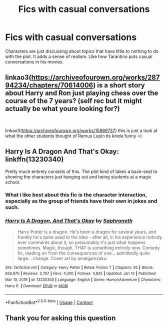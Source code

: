 #+TITLE: Fics with casual conversations

* Fics with casual conversations
:PROPERTIES:
:Author: Wunder-Waffle
:Score: 33
:DateUnix: 1611932891.0
:DateShort: 2021-Jan-29
:FlairText: Request
:END:
Characters are just discussing about topics that have little to nothing to do with the plot. It adds a sense of realism. Like how Tarantino puts casual conversations in his movies.


** linkao3([[https://archiveofourown.org/works/28794234/chapters/70614006]]) is a short story about Harry and Ron just playing chess over the course of the 7 years? (self rec but it might actually be what youre looking for?)

​

linkao3([[https://archiveofourown.org/works/15889737]]) this is just a look at what the other students thought of Remus Lupin its kinda funny =)
:PROPERTIES:
:Author: WhistlingBanshee
:Score: 11
:DateUnix: 1611933463.0
:DateShort: 2021-Jan-29
:END:


** Harry Is A Dragon And That's Okay: linkffn(13230340)

Pretty much entirely consists of this. The plot kind of takes a back-seat to showing the characters just hanging out and being students at a magic school.
:PROPERTIES:
:Author: PsiGuy60
:Score: 6
:DateUnix: 1611941381.0
:DateShort: 2021-Jan-29
:END:

*** What i like best about this fic is the character interaction, especially as the group of friends have their own in jokes and such.
:PROPERTIES:
:Author: Samurai_Bul
:Score: 5
:DateUnix: 1611949453.0
:DateShort: 2021-Jan-29
:END:


*** [[https://www.fanfiction.net/s/13230340/1/][*/Harry Is A Dragon, And That's Okay/*]] by [[https://www.fanfiction.net/u/2996114/Saphroneth][/Saphroneth/]]

#+begin_quote
  Harry Potter is a dragon. He's been a dragon for several years, and frankly he's quite used to the idea - after all, in his experience nobody ever comments about it, so presumably it's just what happens sometimes. Magic, though, THAT is something entirely new. Comedy fic, leading on from the consequences of one... admittedly quite large... change. Cover art by amalgamzaku.
#+end_quote

^{/Site/:} ^{fanfiction.net} ^{*|*} ^{/Category/:} ^{Harry} ^{Potter} ^{*|*} ^{/Rated/:} ^{Fiction} ^{T} ^{*|*} ^{/Chapters/:} ^{95} ^{*|*} ^{/Words/:} ^{650,970} ^{*|*} ^{/Reviews/:} ^{2,767} ^{*|*} ^{/Favs/:} ^{4,300} ^{*|*} ^{/Follows/:} ^{4,825} ^{*|*} ^{/Updated/:} ^{Jan} ^{12} ^{*|*} ^{/Published/:} ^{Mar} ^{10,} ^{2019} ^{*|*} ^{/id/:} ^{13230340} ^{*|*} ^{/Language/:} ^{English} ^{*|*} ^{/Genre/:} ^{Humor/Adventure} ^{*|*} ^{/Characters/:} ^{Harry} ^{P.} ^{*|*} ^{/Download/:} ^{[[http://www.ff2ebook.com/old/ffn-bot/index.php?id=13230340&source=ff&filetype=epub][EPUB]]} ^{or} ^{[[http://www.ff2ebook.com/old/ffn-bot/index.php?id=13230340&source=ff&filetype=mobi][MOBI]]}

--------------

*FanfictionBot*^{2.0.0-beta} | [[https://github.com/FanfictionBot/reddit-ffn-bot/wiki/Usage][Usage]] | [[https://www.reddit.com/message/compose?to=tusing][Contact]]
:PROPERTIES:
:Author: FanfictionBot
:Score: 1
:DateUnix: 1611941402.0
:DateShort: 2021-Jan-29
:END:


** Thank you for asking this question
:PROPERTIES:
:Author: pygmypuffonacid
:Score: 1
:DateUnix: 1611999890.0
:DateShort: 2021-Jan-30
:END:
